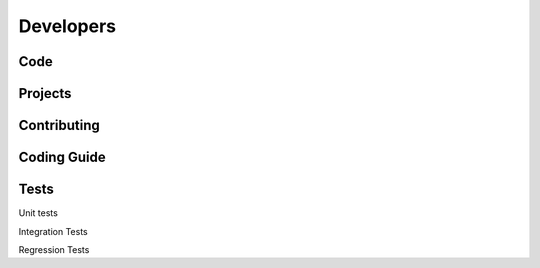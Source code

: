 Developers
============


Code
----------


Projects
----------


Contributing
--------------------


Coding Guide
--------------------


Tests
--------------------

Unit tests

Integration Tests

Regression Tests


